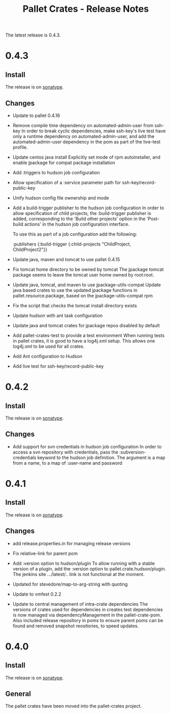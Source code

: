 #+TITLE:     Pallet Crates - Release Notes

The latest release is 0.4.3.

* 0.4.3

** Install

The release is on [[http://oss.sonatype.org/content/repositories/releases/org/cloudhoist/pallet][sonatype]].

** Changes

- Update to pallet 0.4.16

- Remove compile time dependency on automated-admin-user from ssh-key
  In order to break cyclic dependencies, make ssh-key's live test have only
  a runtime dependency on automated-admin-user, and add the
  automated-admin-user dependency in the pom as part of the live-test
  profile.

- Update centos java install
  Explicitly set mode of rpm autoinstaller, and enable jpackage for compat
  package installation

- Add :triggers to hudson job configuration

- Allow specification of a :service parameter path for
  ssh-key/record-public-key

- Unify hudson config file ownership and mode

- Add a build-trigger publisher to the hudson job configuration
  In order to allow specification of child projects, the :build-trigger
  publisher is added, corresponding to the 'Build other projects' option in
  the 'Post-build actions' in the hudson job configuration interface.

  To use this as part of a job configuration add the following:

      :publishers {:build-trigger
                    {:child-projects "ChildProject, ChildProject2"}}

- Update java, maven and tomcat to use pallet 0.4.15

- Fix tomcat home directory to be owned by tomcat
  The jpackage tomcat package seems to leave the tomcat user home owned by
  root:root.

- Update java, tomcat, and maven to use jpackage-utils-compat
  Update java based crates to use the updated jpackage functions in
  pallet.resource.package, based on the jpackage-utils-compat rpm

- Fix the script that checks the tomcat install directory exists

- Update hudson with ant task configuration

- Update java and tomcat crates for jpackage repos disabled by default

- Add pallet-crates-test to provide a test environment
  When running tests in pallet crates, it is good to have a log4j.xml
  setup. This allows one log4j.xml to be used for all crates.

- Add Ant configuration to Hudson

- Add live test for ssh-key/record-public-key


* 0.4.2

** Install

The release is on [[http://oss.sonatype.org/content/repositories/releases/org/cloudhoist/pallet][sonatype]].

** Changes

- Add support for svn credentials in hudson job configuration
  In order to access a svn repository with credentials, pass the
  :subversion-credentials keyword to the hudson job definition.  The
  argument is a map from a name, to a map of :user-name and password

* 0.4.1

** Install

The release is on [[http://oss.sonatype.org/content/repositories/releases/org/cloudhoist/pallet][sonatype]].

** Changes

- add release.properties.in for managing release versions

- Fix relative-link for parent pom

- Add :version option to hudson/plugin
  To allow running with a stable version of a plugin, add the :version
  option to pallet.crate.hudson/plugin.  The jenkins site .../latest/..
  link is not functional at the moment.

- Updated for stevedore/map-to-arg-string with quoting

- Update to vmfest 0.2.2

- Update to central management of intra-crate dependencies
  The versions of crates used for dependencies in creates test dependencies
  is now managed via dependencyManagement in the pallet-crate-pom. Also
  included release repository in poms to ensure parent poms can be found
  and removed snapshot reositories, to speed updates.

* 0.4.0

** Install

The release is on [[http://oss.sonatype.org/content/repositories/releases/org/cloudhoist/pallet][sonatype]].

** General

The pallet crates have been moved into the pallet-crates project.

